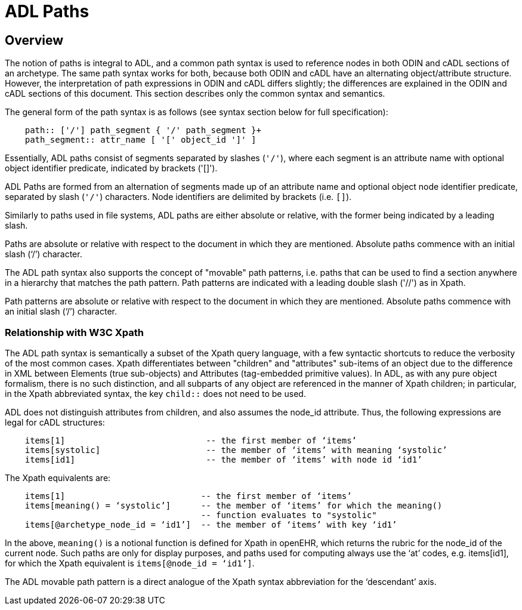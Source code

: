 = ADL Paths

== Overview
The notion of paths is integral to ADL, and a common path syntax is used to reference nodes in both ODIN and cADL sections of an archetype. The same path syntax works for both, because both ODIN and cADL have an alternating object/attribute structure. However, the interpretation of path expressions in ODIN and cADL differs slightly; the differences are explained in the ODIN and cADL sections of this document. This section describes only the common syntax and semantics.

The general form of the path syntax is as follows (see syntax section below for full specification):

```
    path:: ['/'] path_segment { '/' path_segment }+
    path_segment:: attr_name [ '[' object_id ']' ]
```

Essentially, ADL paths consist of segments separated by slashes (`'/'`), where each segment is an attribute name with optional object identifier predicate, indicated by brackets ('[]').

[.principle]
ADL Paths are formed from an alternation of segments made up of an attribute name and optional object node identifier predicate, separated by slash (`'/'`) characters. Node identifiers are delimited by brackets (i.e. `[]`).

Similarly to paths used in file systems, ADL paths are either absolute or relative, with the former being indicated by a leading slash.

[.principle]
Paths are absolute or relative with respect to the document in which they are mentioned. Absolute paths commence with an initial slash (‘/’) character.

The ADL path syntax also supports the concept of "movable" path patterns, i.e. paths that can be used to find a section anywhere in a hierarchy that matches the path pattern. Path patterns are indicated with a leading double slash ('//') as in Xpath.

[.principle]
Path patterns are absolute or relative with respect to the document in which they are mentioned. Absolute paths commence with an initial slash (‘/’) character.

=== Relationship with W3C Xpath

The ADL path syntax is semantically a subset of the Xpath query language, with a few syntactic shortcuts to reduce the verbosity of the most common cases. Xpath differentiates between "children" and "attributes" sub-items of an object due to the difference in XML between Elements (true sub-objects) and Attributes (tag-embedded primitive values). In ADL, as with any pure object formalism, there is no such distinction, and all subparts of any object are referenced in the manner of Xpath children; in particular, in the Xpath abbreviated syntax, the key `child::` does not need to be used.

ADL does not distinguish attributes from children, and also assumes the node_id attribute. Thus, the following expressions are legal for cADL structures:

----
    items[1]                            -- the first member of ‘items’
    items[systolic]                     -- the member of ‘items’ with meaning ‘systolic’
    items[id1]                          -- the member of ‘items’ with node id ‘id1’
----

The Xpath equivalents are:

----
    items[1]                           -- the first member of ‘items’
    items[meaning() = ‘systolic’]      -- the member of ‘items’ for which the meaning()
                                       -- function evaluates to "systolic"
    items[@archetype_node_id = ‘id1’]  -- the member of ‘items’ with key ‘id1’
----

In the above, `meaning()` is a notional function is defined for Xpath in openEHR, which returns the rubric for the node_id of the current node. Such paths are only for display purposes, and paths used for computing always use the ‘at’ codes, e.g. items[id1], for which the Xpath equivalent is `items[@node_id = ‘id1’]`.

The ADL movable path pattern is a direct analogue of the Xpath syntax abbreviation for the ‘descendant’ axis.

